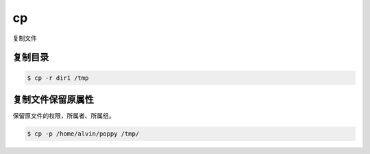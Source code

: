 cp
###
复制文件


复制目录
=============

.. code-block:: bash

    $ cp -r dir1 /tmp

复制文件保留原属性
========================
保留原文件的权限，所属者、所属组。

.. code-block:: bash

    $ cp -p /home/alvin/poppy /tmp/

